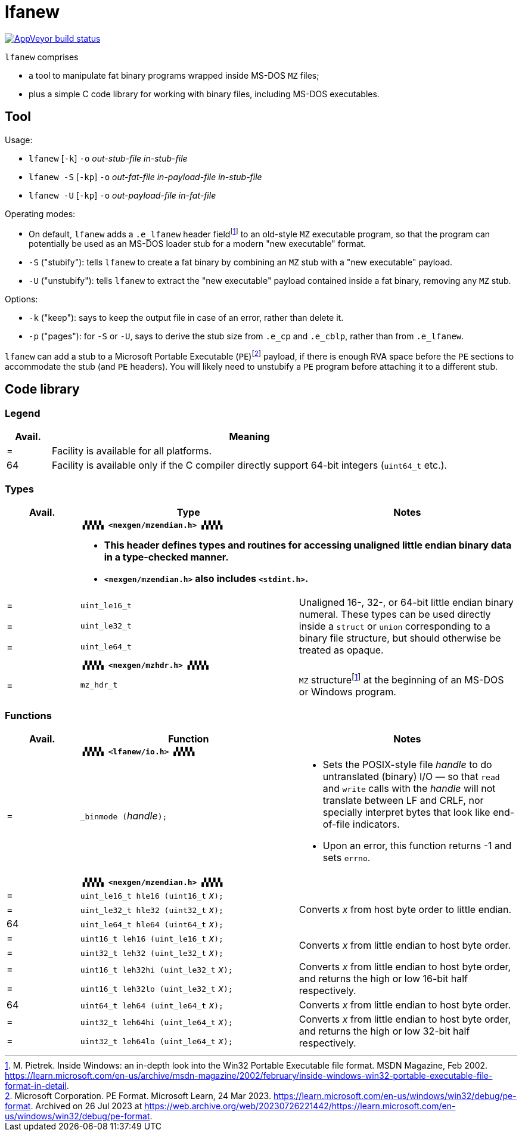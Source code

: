 = lfanew

// Macros to work around AsciiDoc lossage. :-|
:plus: +
:lowline: _
:or: |
:nbsp:  
:bcmt: /*{nbsp}
:ecmt: {nbsp}*/
:bopt: [
:eopt: ]

https://ci.appveyor.com/project/tkchia/lfanew/branch/main[image:https://ci.appveyor.com/api/projects/status/glvafsajsnflh3rn/branch/main["AppVeyor build status"]]

`lfanew` comprises

* a tool to manipulate fat binary programs wrapped inside MS-DOS `MZ` files;
* plus a simple C code library for working with binary files, including MS-DOS executables.

== Tool

:fn-pietrek-19: footnote:pietrek-19[M. Pietrek.  Inside Windows: an in-depth look into the Win32 Portable Executable file format.  MSDN Magazine, Feb 2002.  https://learn.microsoft.com/en-us/archive/msdn-magazine/2002/february/inside-windows-win32-portable-executable-file-format-in-detail.]
:fn-microsoft-23: footnote:microsoft-23[Microsoft Corporation.  PE Format.  Microsoft Learn, 24 Mar 2023.  https://learn.microsoft.com/en-us/windows/win32/debug/pe-format.  Archived on 26 Jul 2023 at https://web.archive.org/web/20230726221442/https://learn.microsoft.com/en-us/windows/win32/debug/pe-format.]

Usage:

* ``lfanew`` [``-k``] ``-o`` __out-stub-file__ __in-stub-file__
* ``lfanew -S`` [``-kp``] ``-o`` __out-fat-file__ __in-payload-file__ __in-stub-file__
* ``lfanew -U`` [``-kp``] ``-o`` __out-payload-file__ __in-fat-file__

Operating modes:

* On default, `lfanew` adds a `.e_lfanew` header field{fn-pietrek-19} to an old-style `MZ` executable program, so that the program can potentially be used as an MS-DOS loader stub for a modern "new executable" format.
* `-S` ("stubify"): tells `lfanew` to create a fat binary by combining an `MZ` stub with a "new executable" payload.
* `-U` ("unstubify"): tells `lfanew` to extract the "new executable" payload contained inside a fat binary, removing any `MZ` stub.

Options:

* `-k` ("keep"): says to keep the output file in case of an error, rather than delete it.
* `-p` ("pages"): for `-S` or `-U`, says to derive the stub size from `.e_cp` and `.e_cblp`, rather than from `.e_lfanew`.

`lfanew` can add a stub to a Microsoft Portable Executable (`PE`){fn-microsoft-23} payload, if there is enough RVA space before the `PE` sections to accommodate the stub (and `PE` headers).  You will likely need to unstubify a `PE` program before attaching it to a different stub.

== Code library

=== Legend

[cols=">1,9"]
|===
| Avail. | Meaning

|      = | Facility is available for all platforms.
|     64 | Facility is available only if the C compiler directly support 64-bit integers (``uint64_t`` etc.).
|===

=== Types

[cols=">1,3,3"]
|===
|Avail. <| Type <| Notes

|     2+a| **``▗▚▚▚▚ <nexgen/mzendian.h> ▞▞▞▞▖``**

		* **This header defines types and routines for accessing unaligned little endian binary data in a type-checked manner.**
		* **``<nexgen/mzendian.h>`` also includes ``<stdint.h>``.**

|      = | ``uint_le16_t`` .3+| Unaligned 16-, 32-, or 64-bit little endian binary numeral.  These types can be used directly inside a ``struct`` or ``union`` corresponding to a binary file structure, but should otherwise be treated as opaque.
|      = | ``uint_le32_t``
|      = | ``uint_le64_t``
3+|
|      2+| **``▗▚▚▚▚ <nexgen/mzhdr.h> ▞▞▞▞▖``**
|      = | ``mz_hdr_t`` | ``MZ`` structure{fn-pietrek-19} at the beginning of an MS-DOS or Windows program.
|===

=== Functions

[cols=">1,3,3"]
|===
|Avail. <| Function <| Notes

|     2+a| **``▗▚▚▚▚ <lfanew/io.h> ▞▞▞▞▖``**
|      = | ``_binmode (``__handle__``);`` a|
		* Sets the POSIX-style file __handle__ to do untranslated (binary) I/O — so that ``read`` and ``write`` calls with the __handle__ will not translate between LF and CRLF, nor specially interpret bytes that look like end-of-file indicators.
		* Upon an error, this function returns -1 and sets ``errno``.
3+|
|     2+a| **``▗▚▚▚▚ <nexgen/mzendian.h> ▞▞▞▞▖``**
|      = | ``uint_le16_t hle16 (uint16_t``{nbsp}__x__``);`` .3+| Converts __x__ from host byte order to little endian.
|      = | ``uint_le32_t hle32 (uint32_t``{nbsp}__x__``);``
|     64 | ``uint_le64_t hle64 (uint64_t``{nbsp}__x__``);``
|      = | ``uint16_t leh16 (uint_le16_t``{nbsp}__x__``);`` .2+| Converts __x__ from little endian to host byte order.
|      = | ``uint32_t leh32 (uint_le32_t``{nbsp}__x__``);``
|      = | ``uint16_t leh32hi (uint_le32_t``{nbsp}__x__``);`` .2+| Converts __x__ from little endian to host byte order, and returns the high or low 16-bit half respectively.
|      = | ``uint16_t leh32lo (uint_le32_t``{nbsp}__x__``);``
|     64 | ``uint64_t leh64 (uint_le64_t``{nbsp}__x__``);`` | Converts __x__ from little endian to host byte order.
|      = | ``uint32_t leh64hi (uint_le64_t``{nbsp}__x__``);`` .2+| Converts __x__ from little endian to host byte order, and returns the high or low 32-bit half respectively.
|      = | ``uint32_t leh64lo (uint_le64_t``{nbsp}__x__``);``
|===
